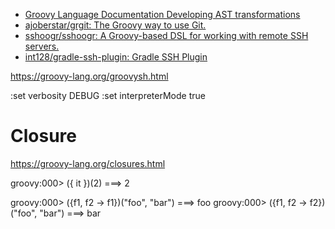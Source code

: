 - [[https://docs.groovy-lang.org/docs/next/html/documentation/#developing-ast-xforms][Groovy Language Documentation Developing AST transformations]]
- [[https://github.com/ajoberstar/grgit][ajoberstar/grgit: The Groovy way to use Git.]]
- [[https://github.com/sshoogr/sshoogr][sshoogr/sshoogr: A Groovy-based DSL for working with remote SSH servers.]]
- [[https://github.com/int128/gradle-ssh-plugin][int128/gradle-ssh-plugin: Gradle SSH Plugin]]

https://groovy-lang.org/groovysh.html

:set verbosity DEBUG
:set interpreterMode true

* Closure

https://groovy-lang.org/closures.html

groovy:000> ({ it })(2)
===> 2

groovy:000> ({f1, f2 -> f1})("foo", "bar")
===> foo
groovy:000> ({f1, f2 -> f2})("foo", "bar")
===> bar
